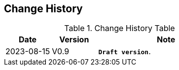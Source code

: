 == *Change History*

[.text-justify]
.Change History Table
[options="header"]
[cols="20,20,60"]
|==========================
<.^|Date 
^.^|Version 
^.^|Note

<.^|2023-08-15 
^.^|V0.9 
<.^|*`Draft version`*.
|==========================
